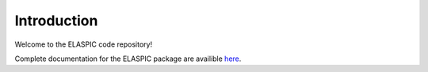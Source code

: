 Introduction
============

Welcome to the ELASPIC code repository!

Complete documentation for the ELASPIC package are availible `here <http://elaspic.readthedocs.org>`_.

